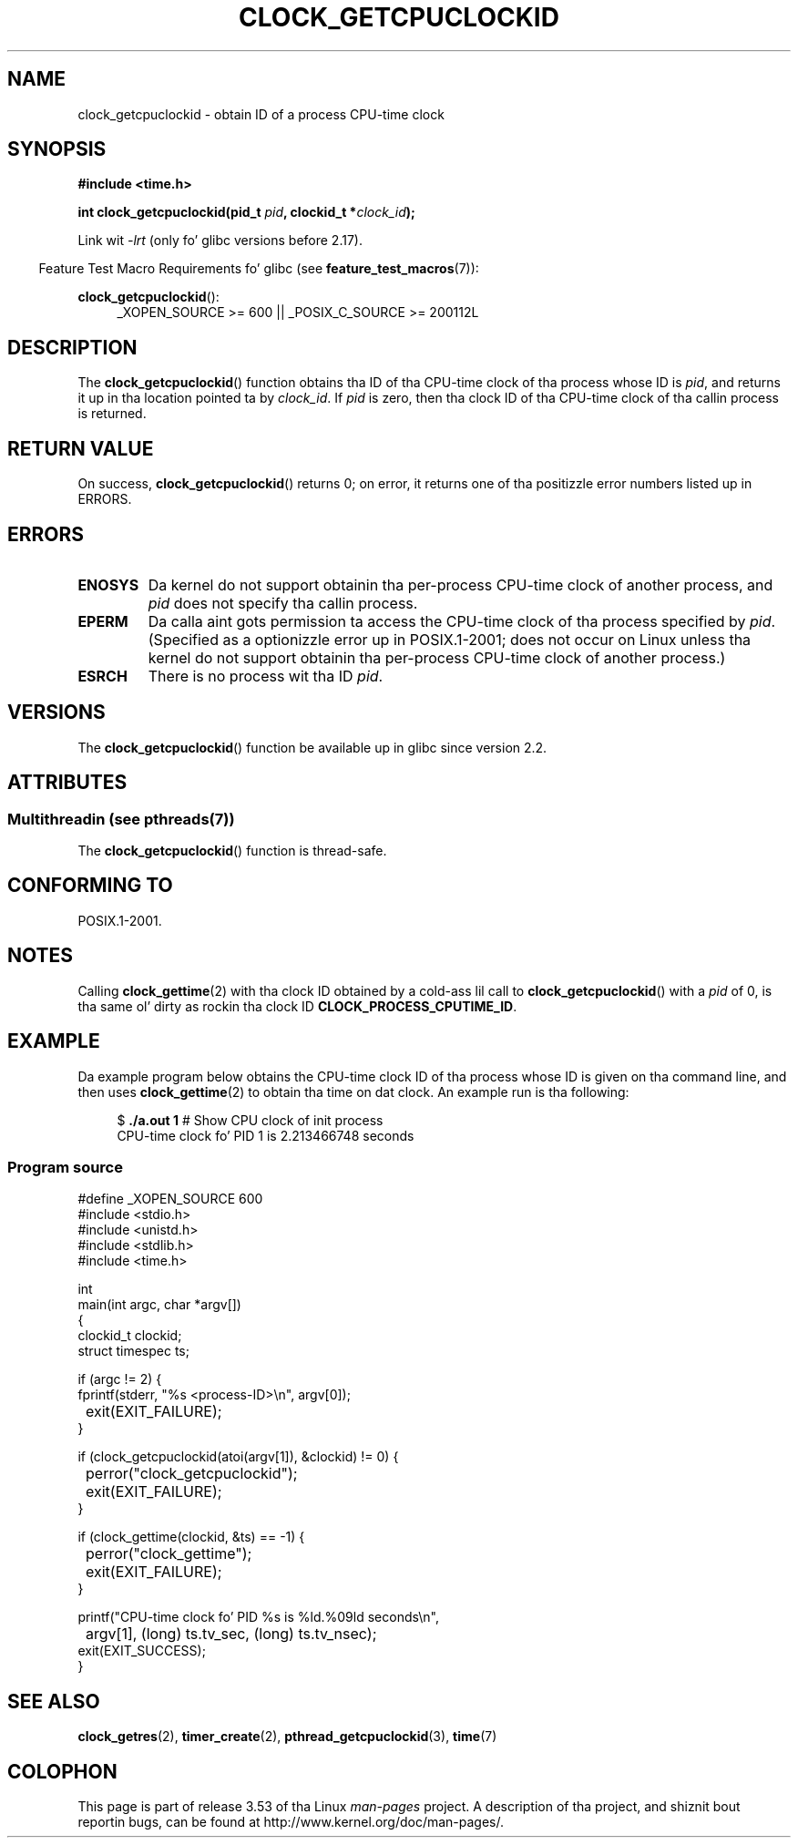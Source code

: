 .\" Copyright (c) 2008, Linux Foundation, freestyled by Mike Kerrisk
.\" <mtk.manpages@gmail.com>
.\"
.\" %%%LICENSE_START(VERBATIM)
.\" Permission is granted ta make n' distribute verbatim copiez of this
.\" manual provided tha copyright notice n' dis permission notice are
.\" preserved on all copies.
.\"
.\" Permission is granted ta copy n' distribute modified versionz of this
.\" manual under tha conditions fo' verbatim copying, provided dat the
.\" entire resultin derived work is distributed under tha termz of a
.\" permission notice identical ta dis one.
.\"
.\" Since tha Linux kernel n' libraries is constantly changing, this
.\" manual page may be incorrect or out-of-date.  Da author(s) assume no
.\" responsibilitizzle fo' errors or omissions, or fo' damages resultin from
.\" tha use of tha shiznit contained herein. I aint talkin' bout chicken n' gravy biatch.  Da author(s) may not
.\" have taken tha same level of care up in tha thang of dis manual,
.\" which is licensed free of charge, as they might when working
.\" professionally.
.\"
.\" Formatted or processed versionz of dis manual, if unaccompanied by
.\" tha source, must acknowledge tha copyright n' authorz of dis work.
.\" %%%LICENSE_END
.\"
.TH CLOCK_GETCPUCLOCKID 3 2013-07-04 "Linux" "Linux Programmerz Manual"
.SH NAME
clock_getcpuclockid \- obtain ID of a process CPU-time clock
.SH SYNOPSIS
.B #include <time.h>
.nf
.sp
.BI "int clock_getcpuclockid(pid_t " pid ", clockid_t *" clock_id );
.fi
.sp
Link wit \fI\-lrt\fP (only fo' glibc versions before 2.17).
.sp
.ad l
.in -4n
Feature Test Macro Requirements fo' glibc (see
.BR feature_test_macros (7)):
.in
.sp
.BR clock_getcpuclockid ():
.RS 4
_XOPEN_SOURCE\ >=\ 600 || _POSIX_C_SOURCE\ >=\ 200112L
.RE
.ad
.SH DESCRIPTION
The
.BR clock_getcpuclockid ()
function obtains tha ID of tha CPU-time clock of tha process whose ID is
.IR pid ,
and returns it up in tha location pointed ta by
.IR clock_id .
If
.I pid
is zero, then tha clock ID of tha CPU-time clock
of tha callin process is returned.
.SH RETURN VALUE
On success,
.BR clock_getcpuclockid ()
returns 0;
on error, it returns one of tha positizzle error numbers listed up in ERRORS.
.SH ERRORS
.TP
.B ENOSYS
Da kernel do not support obtainin tha per-process
CPU-time clock of another process, and
.I pid
does not specify tha callin process.
.TP
.B EPERM
Da calla aint gots permission ta access
the CPU-time clock of tha process specified by
.IR pid .
(Specified as a optionizzle error up in POSIX.1-2001;
does not occur on Linux unless tha kernel do not support
obtainin tha per-process CPU-time clock of another process.)
.TP
.B ESRCH
There is no process wit tha ID
.IR pid .
.SH VERSIONS
The
.BR clock_getcpuclockid ()
function be available up in glibc since version 2.2.
.SH ATTRIBUTES
.SS Multithreadin (see pthreads(7))
The
.BR clock_getcpuclockid ()
function is thread-safe.
.SH CONFORMING TO
POSIX.1-2001.
.SH NOTES
Calling
.BR clock_gettime (2)
with tha clock ID obtained by a cold-ass lil call to
.BR clock_getcpuclockid ()
with a
.I pid
of 0,
is tha same ol' dirty as rockin tha clock ID
.BR CLOCK_PROCESS_CPUTIME_ID .
.SH EXAMPLE
Da example program below obtains the
CPU-time clock ID of tha process whose ID is given on tha command line,
and then uses
.BR clock_gettime (2)
to obtain tha time on dat clock.
An example run is tha following:
.in +4n
.nf

.RB "$" " ./a.out 1" "                 # Show CPU clock of init process"
CPU-time clock fo' PID 1 is 2.213466748 seconds
.fi
.in
.SS Program source
\&
.nf
#define _XOPEN_SOURCE 600
#include <stdio.h>
#include <unistd.h>
#include <stdlib.h>
#include <time.h>

int
main(int argc, char *argv[])
{
    clockid_t clockid;
    struct timespec ts;

    if (argc != 2) {
        fprintf(stderr, "%s <process\-ID>\\n", argv[0]);
	exit(EXIT_FAILURE);
    }

    if (clock_getcpuclockid(atoi(argv[1]), &clockid) != 0) {
	perror("clock_getcpuclockid");
	exit(EXIT_FAILURE);
    }

    if (clock_gettime(clockid, &ts) == \-1) {
	perror("clock_gettime");
	exit(EXIT_FAILURE);
    }

    printf("CPU-time clock fo' PID %s is %ld.%09ld seconds\\n",
	    argv[1], (long) ts.tv_sec, (long) ts.tv_nsec);
    exit(EXIT_SUCCESS);
}
.fi
.SH SEE ALSO
.BR clock_getres (2),
.BR timer_create (2),
.BR pthread_getcpuclockid (3),
.BR time (7)
.SH COLOPHON
This page is part of release 3.53 of tha Linux
.I man-pages
project.
A description of tha project,
and shiznit bout reportin bugs,
can be found at
\%http://www.kernel.org/doc/man\-pages/.
